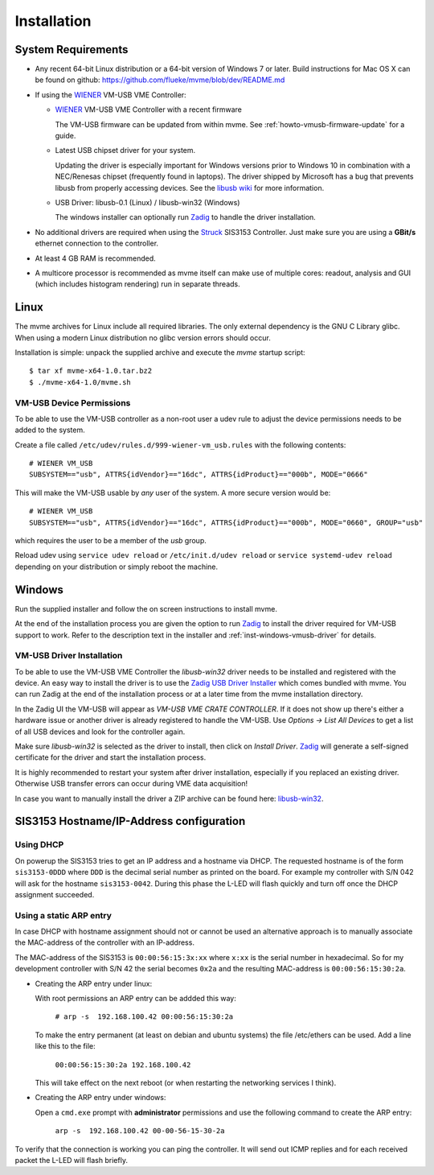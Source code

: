 ##################################################
Installation
##################################################

==================================================
System Requirements
==================================================

* Any recent 64-bit Linux distribution or a 64-bit version of Windows 7 or
  later. Build instructions for Mac OS X can be found on github:
  https://github.com/flueke/mvme/blob/dev/README.md

.. TODO: mvlc

* If using the `WIENER`_ VM-USB VME Controller:

  * `WIENER`_ VM-USB VME Controller with a recent firmware

    The VM-USB firmware can be updated from within mvme. See
    :ref:`howto-vmusb-firmware-update` for a guide.

  * Latest USB chipset driver for your system.

    Updating the driver is especially important for Windows versions prior to
    Windows 10 in combination with a NEC/Renesas chipset (frequently found in
    laptops). The driver shipped by Microsoft has a bug that prevents libusb from
    properly accessing devices. See the `libusb wiki`_ for more information.

  * USB Driver: libusb-0.1 (Linux) / libusb-win32 (Windows)

    The windows installer can optionally run `Zadig`_ to handle the driver
    installation.

* No additional drivers are required when using the `Struck`_ SIS3153
  Controller. Just make sure you are using a **GBit/s** ethernet connection to
  the controller.

* At least 4 GB RAM is recommended.

* A multicore processor is recommended as mvme itself can make use of multiple
  cores: readout, analysis and GUI (which includes histogram rendering) run in
  separate threads.

.. _WIENER: http://www.wiener-d.com/
.. _Struck: http://www.struck.de/

.. _libusb wiki: https://github.com/libusb/libusb/wiki/Windows

==================================================
Linux
==================================================

The mvme archives for Linux include all required libraries. The only
external dependency is the GNU C Library glibc. When using a modern Linux
distribution no glibc version errors should occur.

Installation is simple: unpack the supplied archive and execute the *mvme*
startup script::

    $ tar xf mvme-x64-1.0.tar.bz2
    $ ./mvme-x64-1.0/mvme.sh

VM-USB Device Permissions
--------------------------------------------------

To be able to use the VM-USB controller as a non-root user a udev rule to
adjust the device permissions needs to be added to the system.

Create a file called ``/etc/udev/rules.d/999-wiener-vm_usb.rules`` with the
following contents: ::

    # WIENER VM_USB
    SUBSYSTEM=="usb", ATTRS{idVendor}=="16dc", ATTRS{idProduct}=="000b", MODE="0666"

This will make the VM-USB usable by *any* user of the system. A more secure
version would be: ::

    # WIENER VM_USB
    SUBSYSTEM=="usb", ATTRS{idVendor}=="16dc", ATTRS{idProduct}=="000b", MODE="0660", GROUP="usb"

which requires the user to be a member of the *usb* group.

Reload udev using ``service udev reload`` or ``/etc/init.d/udev reload`` or
``service systemd-udev reload`` depending on your distribution or simply reboot
the machine.


==================================================
Windows
==================================================

Run the supplied installer and follow the on screen instructions to install
mvme.

At the end of the installation process you are given the option to run `Zadig`_
to install the driver required for VM-USB support to work. Refer to the
description text in the installer and :ref:`inst-windows-vmusb-driver` for
details.

.. _inst-windows-vmusb-driver:

VM-USB Driver Installation
--------------------------------------------------

To be able to use the VM-USB VME Controller the *libusb-win32* driver needs to
be installed and registered with the device. An easy way to install the driver
is to use the `Zadig USB Driver Installer <http://zadig.akeo.ie/>`_ which comes
bundled with mvme. You can run Zadig at the end of the installation process or
at a later time from the mvme installation directory.

In the Zadig UI the VM-USB will appear as *VM-USB VME CRATE CONTROLLER*. If it
does not show up there's either a hardware issue or another driver is already
registered to handle the VM-USB. Use *Options -> List All Devices* to get a
list of all USB devices and look for the controller again.

.. _installation-zadig:

.. autofigure:: images/installation_zadig.png
   :scale-latex: 60%

   Zadig with VM-USB and libusb-win32 selected

Make sure *libusb-win32* is selected as the driver to install, then click on
*Install Driver*. `Zadig`_ will generate a self-signed certificate for the
driver and start the installation process.

It is highly recommended to restart your system after driver installation,
especially if you replaced an existing driver. Otherwise USB transfer errors
can occur during VME data acquisition!

In case you want to manually install the driver a ZIP archive can be found
here: `libusb-win32`_.

.. _Zadig: http://zadig.akeo.ie/

.. _libusb-win32: https://sourceforge.net/projects/libusb-win32/files/libusb-win32-releases/1.2.6.0/


==================================================
SIS3153 Hostname/IP-Address configuration
==================================================

Using DHCP
--------------------------------------------------
On powerup the SIS3153 tries to get an IP address and a hostname via DHCP. The
requested hostname is of the form ``sis3153-0DDD`` where ``DDD`` is the decimal
serial number as printed on the board. For example my controller with S/N 042
will ask for the hostname ``sis3153-0042``. During this phase the L-LED will
flash quickly and turn off once the DHCP assignment succeeded.

Using a static ARP entry
--------------------------------------------------
In case DHCP with hostname assignment should not or cannot be used an
alternative approach is to manually associate the MAC-address of the controller
with an IP-address.

The MAC-address of the SIS3153 is ``00:00:56:15:3x:xx`` where ``x:xx`` is the
serial number in hexadecimal. So for my development controller with S/N 42 the
serial becomes ``0x2a`` and the resulting MAC-address is ``00:00:56:15:30:2a``.

* Creating the ARP entry under linux:

  With root permissions an ARP entry can be addded this way:

    ``# arp -s  192.168.100.42 00:00:56:15:30:2a``

  To make the entry permanent (at least on debian and ubuntu systems) the file
  /etc/ethers can be used. Add a line like this to the file:

    ``00:00:56:15:30:2a 192.168.100.42``

  This will take effect on the next reboot (or when restarting the networking
  services I think).

* Creating the ARP entry under windows:

  Open a ``cmd.exe`` prompt with **administrator** permissions and use the
  following command to create the ARP entry:

    ``arp -s  192.168.100.42 00-00-56-15-30-2a``


To verify that the connection is working you can ping the controller. It will
send out ICMP replies and for each received packet the L-LED will flash briefly.

.. vim:ft=rst
